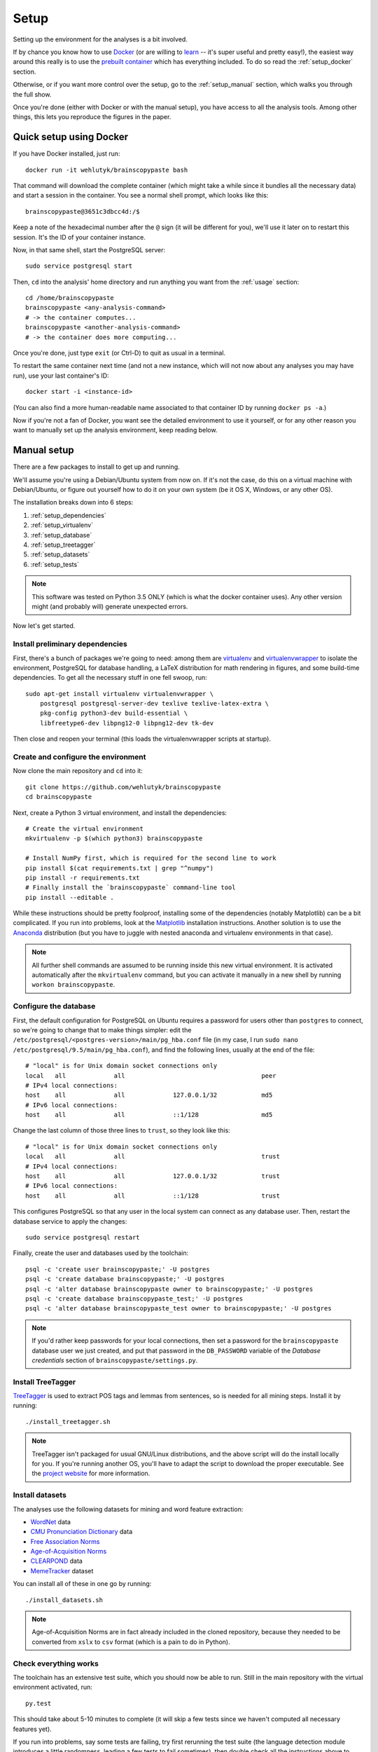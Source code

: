 .. _setup:

Setup
=====

Setting up the environment for the analyses is a bit involved.

If by chance you know how to use `Docker <https://www.docker.com/>`_ (or are willing to `learn <https://docs.docker.com/engine/getstarted/>`_ -- it's super useful and pretty easy!), the easiest way around this really is to use the `prebuilt container <https://hub.docker.com/r/wehlutyk/brainscopypaste>`_ which has everything included.
To do so read the :ref:`setup_docker` section.

Otherwise, or if you want more control over the setup, go to the :ref:`setup_manual` section, which walks you through the full show.

Once you're done (either with Docker or with the manual setup), you have access to all the analysis tools.
Among other things, this lets you reproduce the figures in the paper.

.. _setup_docker:

Quick setup using Docker
------------------------

If you have Docker installed, just run::

   docker run -it wehlutyk/brainscopypaste bash

That command will download the complete container (which might take a while since it bundles all the necessary data) and start a session in the container.
You see a normal shell prompt, which looks like this::

   brainscopypaste@3651c3dbcc4d:/$

Keep a note of the hexadecimal number after the ``@`` sign (it will be different for you), we'll use it later on to restart this session.
It's the ID of your container instance.

Now, in that same shell, start the PostgreSQL server::

   sudo service postgresql start

Then, ``cd`` into the analysis' home directory and run anything you want from the :ref:`usage` section::

   cd /home/brainscopypaste
   brainscopypaste <any-analysis-command>
   # -> the container computes...
   brainscopypaste <another-analysis-command>
   # -> the container does more computing...

Once you're done, just type ``exit`` (or Ctrl-D) to quit as usual in a terminal.

To restart the same container next time (and not a new instance, which will not now about any analyses you may have run), use your last container's ID::

   docker start -i <instance-id>

(You can also find a more human-readable name associated to that container ID by running ``docker ps -a``.)

Now if you're not a fan of Docker, you want see the detailed environment to use it yourself, or for any other reason you want to manually set up the analysis environment, keep reading below.

.. _setup_manual:

Manual setup
------------

There are a few packages to install to get up and running.

We'll assume you're using a Debian/Ubuntu system from now on.
If it's not the case, do this on a virtual machine with Debian/Ubuntu, or figure out yourself how to do it on your own system (be it OS X, Windows, or any other OS).

The installation breaks down into 6 steps:

#. :ref:`setup_dependencies`
#. :ref:`setup_virtualenv`
#. :ref:`setup_database`
#. :ref:`setup_treetagger`
#. :ref:`setup_datasets`
#. :ref:`setup_tests`

.. note::

   This software was tested on Python 3.5 ONLY (which is what the docker container uses).
   Any other version might (and probably will) generate unexpected errors.

Now let's get started.

.. _setup_dependencies:

Install preliminary dependencies
^^^^^^^^^^^^^^^^^^^^^^^^^^^^^^^^

First, there's a bunch of packages we're going to need: among them are `virtualenv <http://www.virtualenv.org/en/latest/>`_ and `virtualenvwrapper <http://virtualenvwrapper.readthedocs.org/en/latest/>`_ to isolate the environment, PostgreSQL for database handling, a LaTeX distribution for math rendering in figures, and some build-time dependencies.
To get all the necessary stuff in one fell swoop, run::

    sudo apt-get install virtualenv virtualenvwrapper \
        postgresql postgresql-server-dev texlive texlive-latex-extra \
        pkg-config python3-dev build-essential \
        libfreetype6-dev libpng12-0 libpng12-dev tk-dev

Then close and reopen your terminal (this loads the virtualenvwrapper scripts at startup).

.. _setup_virtualenv:

Create and configure the environment
^^^^^^^^^^^^^^^^^^^^^^^^^^^^^^^^^^^^

Now clone the main repository and ``cd`` into it::

   git clone https://github.com/wehlutyk/brainscopypaste
   cd brainscopypaste

Next, create a Python 3 virtual environment, and install the dependencies::

   # Create the virtual environment
   mkvirtualenv -p $(which python3) brainscopypaste

   # Install NumPy first, which is required for the second line to work
   pip install $(cat requirements.txt | grep "^numpy")
   pip install -r requirements.txt
   # Finally install the `brainscopypaste` command-line tool
   pip install --editable .

While these instructions should be pretty foolproof, installing some of the dependencies (notably Matplotlib) can be a bit complicated.
If you run into problems, look at the `Matplotlib <http://matplotlib.org/>`_ installation instructions.
Another solution is to use the `Anaconda <https://www.continuum.io/why-anaconda>`_ distribution (but you have to juggle with nested anaconda and virtualenv environments in that case).

.. note::

   All further shell commands are assumed to be running inside this new virtual environment.
   It is activated automatically after the ``mkvirtualenv`` command, but you can activate it manually in a new shell by running ``workon brainscopypaste``.

.. _setup_database:

Configure the database
^^^^^^^^^^^^^^^^^^^^^^

First, the default configuration for PostgreSQL on Ubuntu requires a password for users other than ``postgres`` to connect, so we're going to change that to make things simpler:
edit the ``/etc/postgresql/<postgres-version>/main/pg_hba.conf`` file (in my case, I run ``sudo nano /etc/postgresql/9.5/main/pg_hba.conf``), and find the following lines, usually at the end of the file::

   # "local" is for Unix domain socket connections only
   local   all             all                                     peer
   # IPv4 local connections:
   host    all             all             127.0.0.1/32            md5
   # IPv6 local connections:
   host    all             all             ::1/128                 md5

Change the last column of those three lines to ``trust``, so they look like this::

   # "local" is for Unix domain socket connections only
   local   all             all                                     trust
   # IPv4 local connections:
   host    all             all             127.0.0.1/32            trust
   # IPv6 local connections:
   host    all             all             ::1/128                 trust

This configures PostgreSQL so that any user in the local system can connect as any database user.
Then, restart the database service to apply the changes::

   sudo service postgresql restart

Finally, create the user and databases used by the toolchain::

   psql -c 'create user brainscopypaste;' -U postgres
   psql -c 'create database brainscopypaste;' -U postgres
   psql -c 'alter database brainscopypaste owner to brainscopypaste;' -U postgres
   psql -c 'create database brainscopypaste_test;' -U postgres
   psql -c 'alter database brainscopypaste_test owner to brainscopypaste;' -U postgres

.. note::

   If you'd rather keep passwords for your local connections, then set a password for the ``brainscopypaste`` database user we just created, and put that password in the ``DB_PASSWORD`` variable of the *Database credentials* section of ``brainscopypaste/settings.py``.

.. _setup_treetagger:

Install TreeTagger
^^^^^^^^^^^^^^^^^^

`TreeTagger <http://www.ims.uni-stuttgart.de/projekte/corplex/TreeTagger/>`_ is used to extract POS tags and lemmas from sentences, so is needed for all mining steps.
Install it by running::

   ./install_treetagger.sh

.. note::

   TreeTagger isn't packaged for usual GNU/Linux distributions, and the above script will do the install locally for you.
   If you're running another OS, you'll have to adapt the script to download the proper executable.
   See the `project website <http://www.ims.uni-stuttgart.de/projekte/corplex/TreeTagger/>`_ for more information.

.. _setup_datasets:

Install datasets
^^^^^^^^^^^^^^^^

The analyses use the following datasets for mining and word feature extraction:

* `WordNet <http://wordnet.princeton.edu/>`_ data
* `CMU Pronunciation Dictionary <http://www.speech.cs.cmu.edu/cgi-bin/cmudict>`_ data
* `Free Association Norms <http://w3.usf.edu/FreeAssociation/Intro.html>`_
* `Age-of-Acquisition Norms <http://crr.ugent.be/archives/806>`_
* `CLEARPOND <http://clearpond.northwestern.edu>`_ data
* `MemeTracker <http://memetracker.org/>`_ dataset

You can install all of these in one go by running::

   ./install_datasets.sh

.. note::

   Age-of-Acquisition Norms are in fact already included in the cloned repository, because they needed to be converted from ``xslx`` to ``csv`` format (which is a pain to do in Python).

.. _setup_tests:

Check everything works
^^^^^^^^^^^^^^^^^^^^^^

The toolchain has an extensive test suite, which you should now be able to run.
Still in the main repository with the virtual environment activated, run::

   py.test

This should take about 5-10 minutes to complete (it will skip a few tests since we haven't computed all necessary features yet).

If you run into problems, say some tests are failing, try first rerunning the test suite (the language detection module introduces a little randomness, leading a few tests to fail sometimes), then double check all the instructions above to make sure you followed them well.
If the problem persists please `create an issue <https://github.com/wehlutyk/brainscopypaste-paper/issues/new>`_ on the repository's bugtracker, because you may have found a bug!

If everything works, congrats!
You're good to go to the next section: :ref:`usage`.
